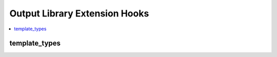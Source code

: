 Output Library Extension Hooks
==============================

.. contents::
  :local:
  :depth: 1


template_types
--------------

.. function:: template_types()

  Add template types to ExpressionEngine's default set. In the Output
  library specifically, it is useful to return the appropriate content
  type header for the template type.

  How it's called::

    $template_types = $EE->extensions->call('template_types');

  :returns: The custom templates array (see below)
  :rtype: Array

  This hook must append a key to the :doc:`$last_call
  </development/extensions>` array in the following format::

      $custom_templates = $this->EE->extensions->last_call;
      
      $custom_templates['ical'] = array(             // Short name for database
          'template_name'           => 'iCal Feed',  // Display name for Template Type dropdown
          'template_file_extension' => '.ics',       // File extension for saving templates as files
          'template_headers'        => array(        // Custom headers for file type
              'Content-Type: text/ical',
              'Content-Disposition: attachment; filename="event.ics"'
          )
      );

  .. note:: It is good practice to clean up the templates table and 
    remove your custom template type from templates using it upon 
    extension uninstallation.

  .. versionadded:: 2.4.0

